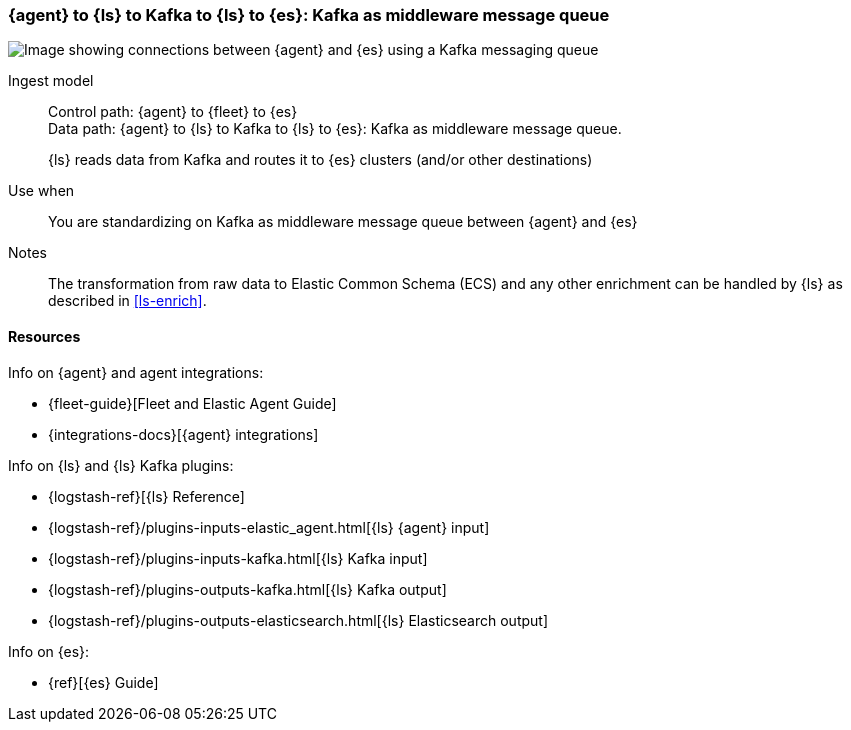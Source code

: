 [[agent-kafka-ls]]
=== {agent} to {ls} to Kafka to {ls} to {es}: Kafka as middleware message queue

image::images/ls-kafka-ls.png[Image showing connections between {agent} and {es} using a Kafka messaging queue]

Ingest model::
Control path: {agent} to {fleet} to {es} +
Data path: {agent} to {ls} to Kafka to {ls} to {es}: Kafka as middleware message queue. 
+ 
{ls} reads data from Kafka and routes it to {es} clusters (and/or other destinations)

Use when::
You are standardizing on Kafka as middleware message queue between {agent} and {es}

Notes:: 
The transformation from raw data to Elastic Common Schema (ECS) and any other enrichment can be handled by {ls} as described in <<ls-enrich>>. 

[discrete]
[[agent-kafka-resources]]
==== Resources

Info on {agent} and agent integrations:

* {fleet-guide}[Fleet and Elastic Agent Guide]
* {integrations-docs}[{agent} integrations]

Info on {ls} and {ls} Kafka plugins:

* {logstash-ref}[{ls} Reference] 
* {logstash-ref}/plugins-inputs-elastic_agent.html[{ls} {agent} input]
* {logstash-ref}/plugins-inputs-kafka.html[{ls} Kafka input]
* {logstash-ref}/plugins-outputs-kafka.html[{ls} Kafka output]
* {logstash-ref}/plugins-outputs-elasticsearch.html[{ls} Elasticsearch output]

Info on {es}:

* {ref}[{es} Guide]
